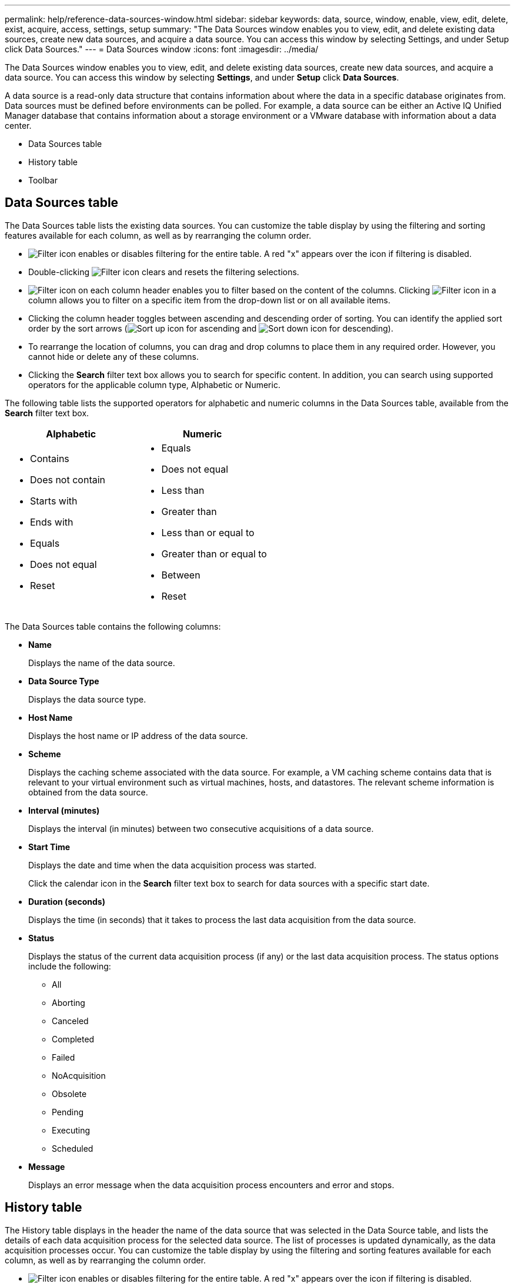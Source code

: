 ---
permalink: help/reference-data-sources-window.html
sidebar: sidebar
keywords: data, source, window, enable, view, edit, delete, exist, acquire, access, settings, setup
summary: "The Data Sources window enables you to view, edit, and delete existing data sources, create new data sources, and acquire a data source. You can access this window by selecting Settings, and under Setup click Data Sources."
---
= Data Sources window
:icons: font
:imagesdir: ../media/

[.lead]
The Data Sources window enables you to view, edit, and delete existing data sources, create new data sources, and acquire a data source. You can access this window by selecting *Settings*, and under *Setup* click *Data Sources*.

A data source is a read-only data structure that contains information about where the data in a specific database originates from. Data sources must be defined before environments can be polled. For example, a data source can be either an Active IQ Unified Manager database that contains information about a storage environment or a VMware database with information about a data center.

* Data Sources table
* History table
* Toolbar

== Data Sources table

The Data Sources table lists the existing data sources. You can customize the table display by using the filtering and sorting features available for each column, as well as by rearranging the column order.

* image:../media/filter_icon_wfa.gif[Filter icon] enables or disables filtering for the entire table. A red "x" appears over the icon if filtering is disabled.
* Double-clicking image:../media/filter_icon_wfa.gif[Filter icon] clears and resets the filtering selections.
* image:../media/wfa_filter_icon.gif[Filter icon] on each column header enables you to filter based on the content of the columns. Clicking image:../media/wfa_filter_icon.gif[Filter icon] in a column allows you to filter on a specific item from the drop-down list or on all available items.
* Clicking the column header toggles between ascending and descending order of sorting. You can identify the applied sort order by the sort arrows (image:../media/wfa_sortarrow_up_icon.gif[Sort up icon] for ascending and image:../media/wfa_sortarrow_down_icon.gif[Sort down icon] for descending).
* To rearrange the location of columns, you can drag and drop columns to place them in any required order. However, you cannot hide or delete any of these columns.
* Clicking the *Search* filter text box allows you to search for specific content. In addition, you can search using supported operators for the applicable column type, Alphabetic or Numeric.

The following table lists the supported operators for alphabetic and numeric columns in the Data Sources table, available from the *Search* filter text box.
[cols="2*",options="header"]
|===
| Alphabetic| Numeric
a|

* Contains
* Does not contain
* Starts with
* Ends with
* Equals
* Does not equal
* Reset

a|

* Equals
* Does not equal
* Less than
* Greater than
* Less than or equal to
* Greater than or equal to
* Between
* Reset

|===
The Data Sources table contains the following columns:

* *Name*
+
Displays the name of the data source.

* *Data Source Type*
+
Displays the data source type.

* *Host Name*
+
Displays the host name or IP address of the data source.

* *Scheme*
+
Displays the caching scheme associated with the data source. For example, a VM caching scheme contains data that is relevant to your virtual environment such as virtual machines, hosts, and datastores. The relevant scheme information is obtained from the data source.

* *Interval (minutes)*
+
Displays the interval (in minutes) between two consecutive acquisitions of a data source.

* *Start Time*
+
Displays the date and time when the data acquisition process was started.
+
Click the calendar icon in the *Search* filter text box to search for data sources with a specific start date.

* *Duration (seconds)*
+
Displays the time (in seconds) that it takes to process the last data acquisition from the data source.

* *Status*
+
Displays the status of the current data acquisition process (if any) or the last data acquisition process. The status options include the following:

 ** All
 ** Aborting
 ** Canceled
 ** Completed
 ** Failed
 ** NoAcquisition
 ** Obsolete
 ** Pending
 ** Executing
 ** Scheduled

* *Message*
+
Displays an error message when the data acquisition process encounters and error and stops.

== History table

The History table displays in the header the name of the data source that was selected in the Data Source table, and lists the details of each data acquisition process for the selected data source. The list of processes is updated dynamically, as the data acquisition processes occur. You can customize the table display by using the filtering and sorting features available for each column, as well as by rearranging the column order.

* image:../media/filter_icon_wfa.gif[Filter icon] enables or disables filtering for the entire table. A red "x" appears over the icon if filtering is disabled.
* Double-clicking image:../media/filter_icon_wfa.gif[Filter icon] clears and resets the filtering selections.
* image:../media/wfa_filter_icon.gif[Filter icon] on each column header enables you to filter based on the content of the columns. Clicking image:../media/wfa_filter_icon.gif[Filter icon] in a column allows you to filter on a specific item from the drop-down list or on all available items.
* Clicking the column header toggles between ascending and descending order of sorting. You can identify the applied sort order by the sort arrows (image:../media/wfa_sortarrow_up_icon.gif[Sort up icon] for ascending and image:../media/wfa_sortarrow_down_icon.gif[Sort down icon] for descending).
* To rearrange the location of columns, you can drag and drop columns to place them in any required order. However, you cannot hide or delete any of these columns.
* Clicking the *Search* filter text box allows you to search for specific content. In addition, you can search using supported operators for the applicable column type, Alphabetic or Numeric.

The following table lists the supported operators for alphabetic and numeric columns in the History table, available from the *Search* filter text box.
[cols="2*",options="header"]
|===
| Alphabetic| Numeric
a|

* Contains
* Does not contain
* Starts with
* Ends with
* Equals
* Does not equal
* Reset

a|

* Equals
* Does not equal
* Less than
* Greater than
* Less than or equal to
* Greater than or equal to
* Between
* Reset

|===
The History table contains the following columns:

* *ID*
+
Displays the identification number of the data acquisition process.
+
The identification number is unique and is assigned by the server when it starts the data acquisition process.

* *Start Time*
+
Displays the date and time when the data acquisition process was started.
+
Click the calendar icon in the *Search* filter text box to search for data acquisition processes started on a specific date.

* *Duration (seconds)*
+
Displays the length of time (in seconds) of the last acquisition process from the data source.

* *Planned Acquisition*
+
Displays the scheduled date and time for the data acquisition process.
+
Click the calendar icon in the *Search* filter text box to search for data acquisitions scheduled for a specific date.

* *Scheduling Type*
+
Displays the type of schedule. The schedule types include the following:

 ** All
 ** Immediate
 ** Recurring
 ** Unknown

* *Status*
+
Displays the status of the current data acquisition process (if any) or the last data acquisition process. The status options include the following:

 ** All
 ** Aborting
 ** Canceled
 ** Completed
 ** Failed
 ** Obsolete
 ** Pending
 ** Executing
 ** Scheduled
 ** NoAcquisition

* *Message*
+
Displays a message about the error that was encountered during the data acquisition process, when the process stopped and could not continue.

== Toolbar

The toolbar is located above the column headers of the Data Sources table. You can use the icons in the toolbar to perform various actions. You can also perform these actions by using the right-click menu in the window.

* *image:../media/new_wfa_icon.gif[New icon] (New)*
+
Opens the New Data Source dialog box, which enables you to add a new data source.

* *image:../media/edit_wfa_icon.gif[Edit icon] (Edit)*
+
Opens the Edit Data Source dialog box, which enables you to edit the selected data source.

* *image:../media/delete_wfa_icon.gif[Delete icon] (Delete)*
+
Opens the Delete Data Source confirmation dialog box, which enables you to delete the selected data source.

* *image:../media/acquire_now_wfa_icon.gif[Acquire now icon] (Acquire Now)*
+
Initiates the acquisition process for the selected data source.

* *image:../media/reset_scheme_wfa_icon.gif[Reset scheme icon] (Reset Scheme)*
+
Opens the Reset Scheme confirmation dialog box. This dialog box enables you to reset the cache storage for the selected scheme. The cache is reset during the next data acquisition process.
+
IMPORTANT: The reset process deletes all the cached data, including all the tables. The entire cache is built from start during the next data acquisition process.
